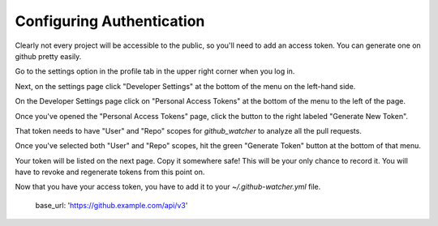 Configuring Authentication
--------------------------

Clearly not every project will be accessible to the public, so you'll need to add an access token. You can generate one on github pretty easily.

Go to the settings option in the profile tab in the upper right corner when you log in.

.. image:: images/click_settings_under_your_profile_tab_in_the_top_right_corner.png
   :width: 200
   :alt: Image of the profile dropdown tab in github

Next, on the settings page click "Developer Settings" at the bottom of the menu on the left-hand side.

.. image:: images/click_developer_settings_on_the_bottom_left_of_the_page.png
   :width: 200
   :alt: Image of the left-hand menu from the settings tab with developer settings at the bottom.

On the Developer Settings page click on "Personal Access Tokens" at the bottom of the menu to the left of the page.

.. image:: images/click_personal_access_tokens_on_the_left.png
   :width: 200
   :alt: Image of the menu on the left of the "Developer Settings" page.

Once you've opened the "Personal Access Tokens" page, click the button to the right labeled "Generate New Token".

.. image:: images/click_generate_new_token_on_the_right.png
   :width: 500
   :alt: Image of the "Generate New Token" button to the right of the "Personal Access Tokens" page.

That token needs to have "User" and "Repo" scopes for `github_watcher` to analyze all the pull requests.

.. image:: images/token-scopes.png
   :width: 500
   :alt: Image of the scopes menu with "User" selected.

Once you've selected both "User" and "Repo" scopes, hit the green "Generate Token" button at the bottom of that menu.

.. image:: images/generate_token.png
   :width: 500
   :alt: Image of the "Generate Token" button.

Your token will be listed on the next page. Copy it somewhere safe! This will be your only chance to record it. You will have to revoke and regenerate tokens from this point on.

Now that you have your access token, you have to add it to your `~/.github-watcher.yml` file.

   base_url: 'https://github.example.com/api/v3'


